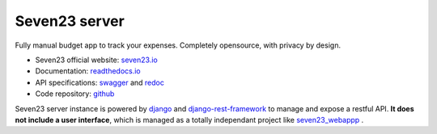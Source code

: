 Seven23 server
==============

.. image:: https://readthedocs.org/projects/seven23-server/badge/?version=latest
    :target: https://seven23-server.readthedocs.io/en/latest/?badge=latest
    :alt: Documentation Status

.. image:: https://travis-ci.org/sebastienbarbier/seven23_server.svg?branch=master
    :target: https://travis-ci.org/sebastienbarbier/seven23_server

Fully manual budget app to track your expenses. Completely opensource, with privacy by design.

- Seven23 official website: `seven23.io <https://seven23.io/>`_
- Documentation: `readthedocs.io <https://seven23-server.readthedocs.io/en/latest/>`_
- API specifications: `swagger <https://seven23.io/swagger/>`_ and `redoc <https://seven23.io/redoc/>`_
- Code repository: `github <https://github.com/sebastienbarbier/seven23_server>`_

Seven23 server instance is powered by `django <https://www.djangoproject.com/>`_ and `django-rest-framework <https://www.django-rest-framework.org/>`_ to manage and expose a restful API.
**It does not include a user interface**, which is managed as a totally independant project like `seven23_webappp <https://github.com/sebastienbarbier/seven23_webapp>`_ .